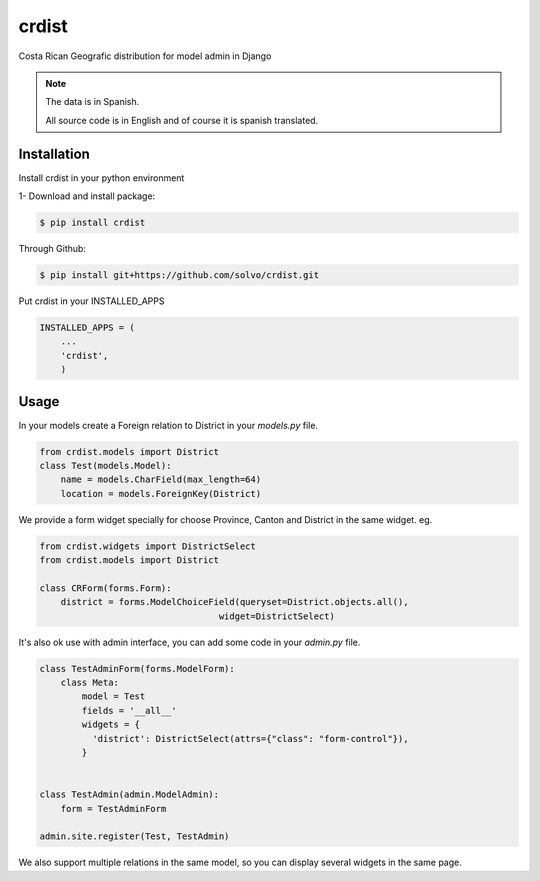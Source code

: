 crdist
=========
Costa Rican Geografic distribution for model admin in Django

.. note:: 
    The data is in Spanish.
    
    All source code is in English and of course it is spanish translated.

Installation
-------------

Install crdist in your python environment

1- Download and install package:

.. code:: bash

    $ pip install crdist

Through Github:

.. code:: bash

    $ pip install git+https://github.com/solvo/crdist.git


Put crdist in your INSTALLED_APPS

.. code:: python

    INSTALLED_APPS = (
        ...
        'crdist',
        )

Usage
---------

In your models create a Foreign relation to District in your *models.py* file.

.. code:: python
    
    from crdist.models import District
    class Test(models.Model):
        name = models.CharField(max_length=64)
        location = models.ForeignKey(District) 
    

We provide a form widget specially for choose Province, Canton and District in the same widget. eg.

.. code:: python

    from crdist.widgets import DistrictSelect
    from crdist.models import District
    
    class CRForm(forms.Form):
        district = forms.ModelChoiceField(queryset=District.objects.all(),
                                      widget=DistrictSelect)


It's also ok use with admin interface, you can add some code in your *admin.py* file.

.. code:: python

    class TestAdminForm(forms.ModelForm):
        class Meta:
            model = Test
            fields = '__all__'
            widgets = {
              'district': DistrictSelect(attrs={"class": "form-control"}),
            }
    
    
    class TestAdmin(admin.ModelAdmin):
        form = TestAdminForm

    admin.site.register(Test, TestAdmin)
    
We also support multiple relations in the same model, so you can display several widgets in the same page.